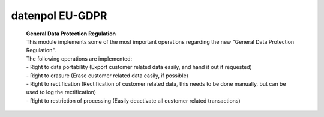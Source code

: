 ======================
datenpol EU-GDPR
======================
 | **General Data Protection Regulation**
 | This module implements some of the most important operations regarding the new "General Data Protection Regulation".
 | The following operations are implemented:
 | - Right to data portability (Export customer related data easily, and hand it out if requested)
 | - Right to erasure (Erase customer related data easily, if possible)
 | - Right to rectification (Rectification of customer related data, this needs to be done manually, but can be used to log the rectification)
 | - Right to restriction of processing (Easily deactivate all customer related transactions)
